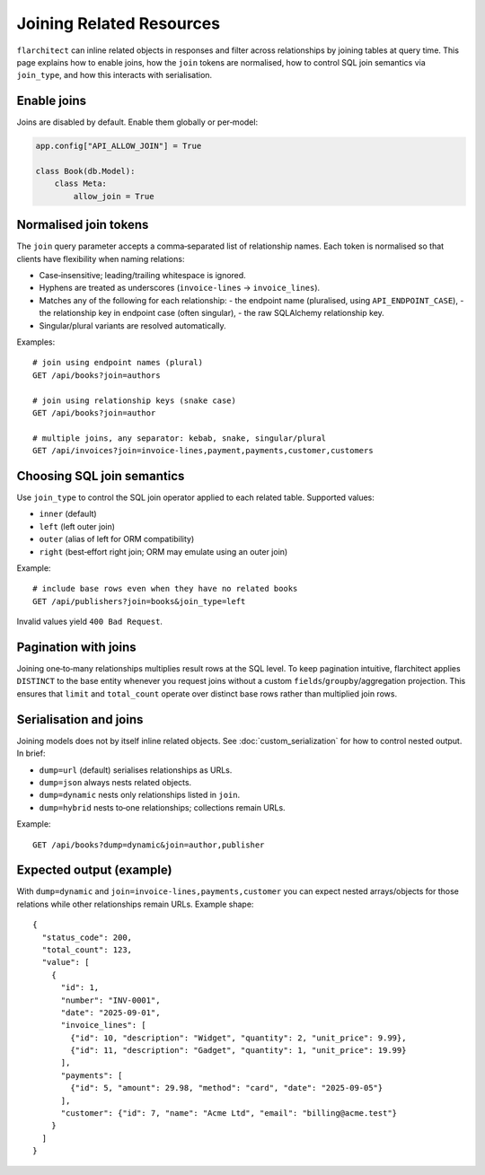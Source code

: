 Joining Related Resources
=========================

``flarchitect`` can inline related objects in responses and filter across
relationships by joining tables at query time. This page explains how to enable
joins, how the ``join`` tokens are normalised, how to control SQL join
semantics via ``join_type``, and how this interacts with serialisation.

Enable joins
------------

Joins are disabled by default. Enable them globally or per‑model:

.. code:: python

    app.config["API_ALLOW_JOIN"] = True

    class Book(db.Model):
        class Meta:
            allow_join = True


Normalised join tokens
----------------------

The ``join`` query parameter accepts a comma‑separated list of relationship
names. Each token is normalised so that clients have flexibility when naming
relations:

- Case‑insensitive; leading/trailing whitespace is ignored.
- Hyphens are treated as underscores (``invoice-lines`` → ``invoice_lines``).
- Matches any of the following for each relationship:
  - the endpoint name (pluralised, using ``API_ENDPOINT_CASE``),
  - the relationship key in endpoint case (often singular),
  - the raw SQLAlchemy relationship key.
- Singular/plural variants are resolved automatically.

Examples::

    # join using endpoint names (plural)
    GET /api/books?join=authors

    # join using relationship keys (snake case)
    GET /api/books?join=author

    # multiple joins, any separator: kebab, snake, singular/plural
    GET /api/invoices?join=invoice-lines,payment,payments,customer,customers


Choosing SQL join semantics
---------------------------

Use ``join_type`` to control the SQL join operator applied to each related
table. Supported values:

- ``inner`` (default)
- ``left`` (left outer join)
- ``outer`` (alias of left for ORM compatibility)
- ``right`` (best‑effort right join; ORM may emulate using an outer join)

Example::

    # include base rows even when they have no related books
    GET /api/publishers?join=books&join_type=left

Invalid values yield ``400 Bad Request``.


Pagination with joins
---------------------

Joining one‑to‑many relationships multiplies result rows at the SQL level. To
keep pagination intuitive, flarchitect applies ``DISTINCT`` to the base entity
whenever you request joins without a custom ``fields``/``groupby``/aggregation
projection. This ensures that ``limit`` and ``total_count`` operate over
distinct base rows rather than multiplied join rows.


Serialisation and joins
-----------------------

Joining models does not by itself inline related objects. See
:doc:`custom_serialization` for how to control nested output. In brief:

- ``dump=url`` (default) serialises relationships as URLs.
- ``dump=json`` always nests related objects.
- ``dump=dynamic`` nests only relationships listed in ``join``.
- ``dump=hybrid`` nests to‑one relationships; collections remain URLs.

Example::

    GET /api/books?dump=dynamic&join=author,publisher

Expected output (example)
-------------------------

With ``dump=dynamic`` and ``join=invoice-lines,payments,customer`` you can
expect nested arrays/objects for those relations while other relationships
remain URLs. Example shape::

    {
      "status_code": 200,
      "total_count": 123,
      "value": [
        {
          "id": 1,
          "number": "INV-0001",
          "date": "2025-09-01",
          "invoice_lines": [
            {"id": 10, "description": "Widget", "quantity": 2, "unit_price": 9.99},
            {"id": 11, "description": "Gadget", "quantity": 1, "unit_price": 19.99}
          ],
          "payments": [
            {"id": 5, "amount": 29.98, "method": "card", "date": "2025-09-05"}
          ],
          "customer": {"id": 7, "name": "Acme Ltd", "email": "billing@acme.test"}
        }
      ]
    }
